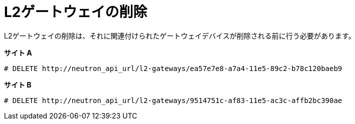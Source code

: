 [router_peering_delete_l2_gateway]
= L2ゲートウェイの削除

L2ゲートウェイの削除は、それに関連付けられたゲートウェイデバイスが削除される前に行う必要があります。

*サイト A*

[source]
----
# DELETE http://neutron_api_url/l2-gateways/ea57e7e8-a7a4-11e5-89c2-b78c120baeb9
----

*サイト B*

[source]
----
# DELETE http://neutron_api_url/l2-gateways/9514751c-af83-11e5-ac3c-affb2bc390ae
----
